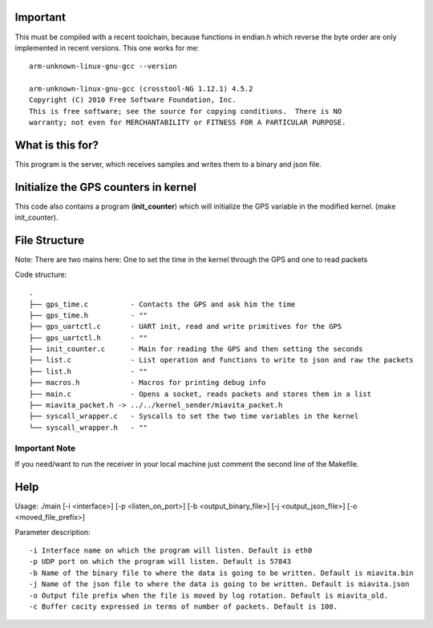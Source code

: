 Important
=========

This must be compiled with a recent toolchain, because functions in endian.h which reverse the byte order are only implemented in recent versions. This one works for me::

    arm-unknown-linux-gnu-gcc --version

    arm-unknown-linux-gnu-gcc (crosstool-NG 1.12.1) 4.5.2
    Copyright (C) 2010 Free Software Foundation, Inc.
    This is free software; see the source for copying conditions.  There is NO
    warranty; not even for MERCHANTABILITY or FITNESS FOR A PARTICULAR PURPOSE.

What is this for?
=================

This program is the server, which receives samples and writes them to a binary and json file.

Initialize the GPS counters in kernel
=====================================

This code also contains a program (**init_counter**) which will initialize the GPS variable in the modified kernel. (make init_counter).

File Structure
==============
Note: There are two mains here: One to set the time in the kernel through the GPS and one to read packets

Code structure::

  .
  ├── gps_time.c          - Contacts the GPS and ask him the time
  ├── gps_time.h          - "" 
  ├── gps_uartctl.c       - UART init, read and write primitives for the GPS
  ├── gps_uartctl.h       - ""
  ├── init_counter.c      - Main for reading the GPS and then setting the seconds
  ├── list.c              - List operation and functions to write to json and raw the packets
  ├── list.h              - ""
  ├── macros.h            - Macros for printing debug info
  ├── main.c              - Opens a socket, reads packets and stores them in a list
  ├── miavita_packet.h -> ../../kernel_sender/miavita_packet.h
  ├── syscall_wrapper.c   - Syscalls to set the two time variables in the kernel
  └── syscall_wrapper.h   - ""

Important Note
##############

If you need/want to run the receiver in your local machine just comment the second line of the Makefile.

Help
====

Usage: ./main [-i <interface>] [-p <listen_on_port>] [-b <output_binary_file>] [-j <output_json_file>] [-o <moved_file_prefix>]

Parameter description::

-i Interface name on which the program will listen. Default is eth0
-p UDP port on which the program will listen. Default is 57843
-b Name of the binary file to where the data is going to be written. Default is miavita.bin
-j Name of the json file to where the data is going to be written. Default is miavita.json
-o Output file prefix when the file is moved by log rotation. Default is miavita_old.
-c Buffer cacity expressed in terms of number of packets. Default is 100.
